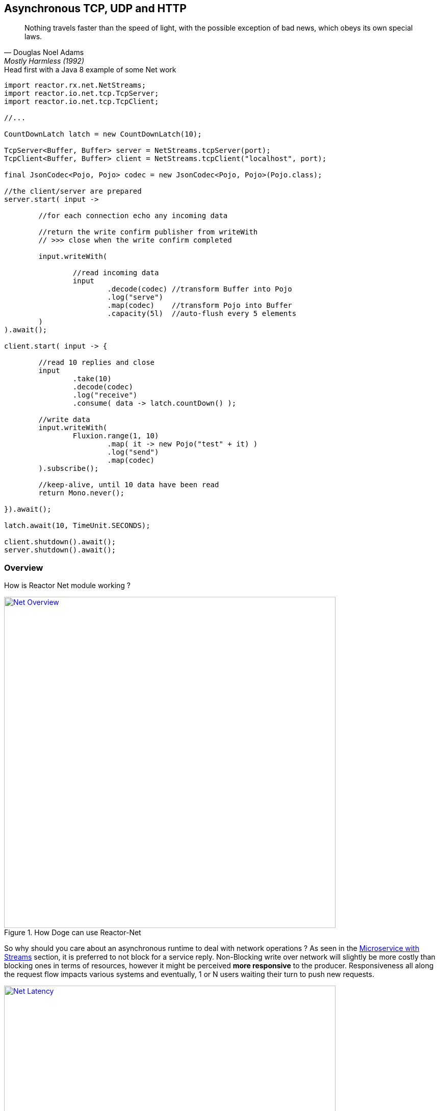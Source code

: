 == Asynchronous TCP, UDP and HTTP

"Nothing travels faster than the speed of light, with the possible exception of bad news, which obeys its own special laws."
-- Douglas Noel Adams, Mostly Harmless (1992)

.Head first with a Java 8 example of some Net work
[source,java]
----
import reactor.rx.net.NetStreams;
import reactor.io.net.tcp.TcpServer;
import reactor.io.net.tcp.TcpClient;

//...

CountDownLatch latch = new CountDownLatch(10);

TcpServer<Buffer, Buffer> server = NetStreams.tcpServer(port);
TcpClient<Buffer, Buffer> client = NetStreams.tcpClient("localhost", port);

final JsonCodec<Pojo, Pojo> codec = new JsonCodec<Pojo, Pojo>(Pojo.class);

//the client/server are prepared
server.start( input ->

	//for each connection echo any incoming data

	//return the write confirm publisher from writeWith
	// >>> close when the write confirm completed

	input.writeWith(

		//read incoming data
		input
			.decode(codec) //transform Buffer into Pojo
			.log("serve")
			.map(codec)    //transform Pojo into Buffer
			.capacity(5l)  //auto-flush every 5 elements
	)
).await();

client.start( input -> {

	//read 10 replies and close
	input
		.take(10)
		.decode(codec)
		.log("receive")
		.consume( data -> latch.countDown() );

	//write data
	input.writeWith(
		Fluxion.range(1, 10)
			.map( it -> new Pojo("test" + it) )
			.log("send")
			.map(codec)
	).subscribe();

	//keep-alive, until 10 data have been read
	return Mono.never();

}).await();

latch.await(10, TimeUnit.SECONDS);

client.shutdown().await();
server.shutdown().await();
----

[[net-overview]]
=== Overview
How is Reactor Net module working ?

.How Doge can use Reactor-Net
image::images/net-overview.png[Net Overview, width=650, align="center", link="images/net-overview.png"]

So why should you care about an asynchronous runtime to deal with network operations ? As seen in the <<streams.adoc#streams-microservice, Microservice with Streams>> section, it is preferred to not block for a service reply. Non-Blocking write over network will slightly be more costly than blocking ones in terms of resources, however it might be perceived *more responsive* to the producer. Responsiveness all along the request flow impacts various systems and eventually, 1 or N users waiting their turn to push new requests.

.Doge trades off CPU for Latency for better responsivity and to leave the service available to his friends
image::images/net-latency.png[Net Latency, width=650, align="center", link="images/net-latency.png"]

Blocking Read or Write become more like a nightmare for concurrent services use over long-living connections such as TCP or WebSocket. Apart from network routing component which might timeout a too long connection, little can be done with a blocking socket in the application locking the thread on read or write IO methods.

Of course there is always the choice to provide for a pool of threads or any _Async Facade_ such as a *Core Processor* to mitigate the blocking read/write contention. The problem is there won't be many of these threads available in a *Reactive* world of non blocking dispatching, so blocking behind 4/8/16 async facades is a limited option. Again the thread pool with a large queue or even many threads won't necessarely solve the situation neither.

.Instead why not invoking callbacks on different IO operations: _connection, read, write, close..._ ?

*Reactor Net* aims to provide an *Asynchronous IO* runtime that supports *Reactive Streams* backpressure for client or server needs over a range of protocols and drivers. Some drivers will not implement every protocol but at least one, *Netty*, implements all current protocols. At the moment, Reactor Net is  *supporting Netty 4.x* and *ZeroMQ* through *jeroMQ 0.3.+* and you must add explicitely one of them in the application classpath.


*Reactor Net* has the following artifacts:

****
* `ReactorChannel` and its direct implementations `ChannelFluxion` and `HttpChannel`
** Represents a direct connection between the application and the remote host
** Contains non blocking IO write and read operations
** Reactor drivers will directly expose `ChannelFluxion` to access the `Stream` functional API for read operations
* `ReactorPeer` and `ReactorChannelHandler` for common network component (client/server) contract
** Provides for `start` and `shutdown` operations
** Binds a `ReactorChannelHandler` on `start` to listen to the requesting `ChannelFluxion`
** `ReactorChannelHandler` is a function accepting `ChannelFluxion` requests and returning a `Publisher` for connection close management
* `ReactorClient` for common client contract
** Extends `ReactorPeer` to provide a _reconnect_ friendly start operation
* `NetStreams` and `Spec` to create any client or server
** Looks like `Streams`, `BiStreams` and other `Reactor Fluxion` Factories
** `NetStreams` factories will accept `Function<Spec,Spec>` called *once* on creation to customize the configuration of the network component.
* *HTTP/WS/UDP/TCP* protocol `ReactorPeer` implementations
** `HttpServer` & `HttpClient` will provide routing extensions
** `DatagramServer` will provide multicast extensions
** `TcpServer` & `TcpClient` will provide additional TCP/IP context informations
* *Netty* and *ZeroMQ* drivers
****

[NOTE]
*Reactor Net* implements a model discussed under the https://github.com/reactive-ipc/reactive-ipc-jvm[Reactive IPC] initiative. As we progress we will align more and eventually depend on the specified artefacts likely over 2016. We give you a chance to experiment as of today with some of the principles and make our best to prepare our users to this next-generation standard.


=== Channels

=== Channel Handlers

=== Specifications

=== Client Specification

=== Server Specification

[[net-backpressure]]
=== Backpressure
Using Reactor and Reactive Stream standard for flow-control with TCP network peers.